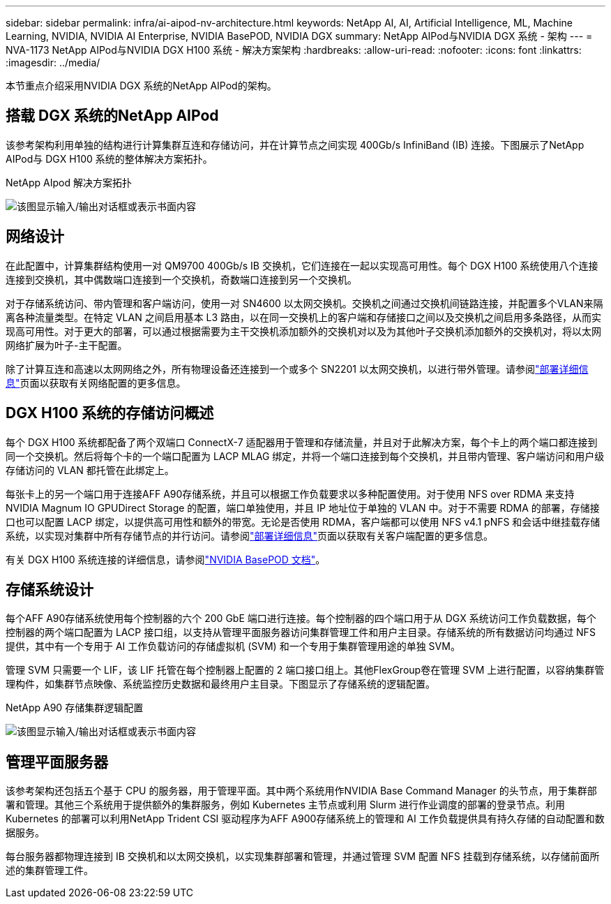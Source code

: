 ---
sidebar: sidebar 
permalink: infra/ai-aipod-nv-architecture.html 
keywords: NetApp AI, AI, Artificial Intelligence, ML, Machine Learning, NVIDIA, NVIDIA AI Enterprise, NVIDIA BasePOD, NVIDIA DGX 
summary: NetApp AIPod与NVIDIA DGX 系统 - 架构 
---
= NVA-1173 NetApp AIPod与NVIDIA DGX H100 系统 - 解决方案架构
:hardbreaks:
:allow-uri-read: 
:nofooter: 
:icons: font
:linkattrs: 
:imagesdir: ../media/


[role="lead"]
本节重点介绍采用NVIDIA DGX 系统的NetApp AIPod的架构。



== 搭载 DGX 系统的NetApp AIPod

该参考架构利用单独的结构进行计算集群互连和存储访问，并在计算节点之间实现 400Gb/s InfiniBand (IB) 连接。下图展示了NetApp AIPod与 DGX H100 系统的整体解决方案拓扑。

NetApp AIpod 解决方案拓扑

image:aipod-nv-a90-topo.png["该图显示输入/输出对话框或表示书面内容"]



== 网络设计

在此配置中，计算集群结构使用一对 QM9700 400Gb/s IB 交换机，它们连接在一起以实现高可用性。每个 DGX H100 系统使用八个连接连接到交换机，其中偶数端口连接到一个交换机，奇数端口连接到另一个交换机。

对于存储系统访问、带内管理和客户端访问，使用一对 SN4600 以太网交换机。交换机之间通过交换机间链路连接，并配置多个VLAN来隔离各种流量类型。在特定 VLAN 之间启用基本 L3 路由，以在同一交换机上的客户端和存储接口之间以及交换机之间启用多条路径，从而实现高可用性。对于更大的部署，可以通过根据需要为主干交换机添加额外的交换机对以及为其他叶子交换机添加额外的交换机对，将以太网网络扩展为叶子-主干配置。

除了计算互连和高速以太网网络之外，所有物理设备还连接到一个或多个 SN2201 以太网交换机，以进行带外管理。请参阅link:ai-aipod-nv-deploy.html["部署详细信息"]页面以获取有关网络配置的更多信息。



== DGX H100 系统的存储访问概述

每个 DGX H100 系统都配备了两个双端口 ConnectX-7 适配器用于管理和存储流量，并且对于此解决方案，每个卡上的两个端口都连接到同一个交换机。然后将每个卡的一个端口配置为 LACP MLAG 绑定，并将一个端口连接到每个交换机，并且带内管理、客户端访问和用户级存储访问的 VLAN 都托管在此绑定上。

每张卡上的另一个端口用于连接AFF A90存储系统，并且可以根据工作负载要求以多种配置使用。对于使用 NFS over RDMA 来支持NVIDIA Magnum IO GPUDirect Storage 的配置，端口单独使用，并且 IP 地址位于单独的 VLAN 中。对于不需要 RDMA 的部署，存储接口也可以配置 LACP 绑定，以提供高可用性和额外的带宽。无论是否使用 RDMA，客户端都可以使用 NFS v4.1 pNFS 和会话中继挂载存储系统，以实现对集群中所有存储节点的并行访问。请参阅link:ai-aipod-nv-deploy.html["部署详细信息"]页面以获取有关客户端配置的更多信息。

有关 DGX H100 系统连接的详细信息，请参阅link:https://nvdam.widen.net/s/nfnjflmzlj/nvidia-dgx-basepod-reference-architecture["NVIDIA BasePOD 文档"]。



== 存储系统设计

每个AFF A90存储系统使用每个控制器的六个 200 GbE 端口进行连接。每个控制器的四个端口用于从 DGX 系统访问工作负载数据，每个控制器的两个端口配置为 LACP 接口组，以支持从管理平面服务器访问集群管理工件和用户主目录。存储系统的所有数据访问均通过 NFS 提供，其中有一个专用于 AI 工作负载访问的存储虚拟机 (SVM) 和一个专用于集群管理用途的单独 SVM。

管理 SVM 只需要一个 LIF，该 LIF 托管在每个控制器上配置的 2 端口接口组上。其他FlexGroup卷在管理 SVM 上进行配置，以容纳集群管理构件，如集群节点映像、系统监控历史数据和最终用户主目录。下图显示了存储系统的逻辑配置。

NetApp A90 存储集群逻辑配置

image:aipod-nv-a90-logical.png["该图显示输入/输出对话框或表示书面内容"]



== 管理平面服务器

该参考架构还包括五个基于 CPU 的服务器，用于管理平面。其中两个系统用作NVIDIA Base Command Manager 的头节点，用于集群部署和管理。其他三个系统用于提供额外的集群服务，例如 Kubernetes 主节点或利用 Slurm 进行作业调度的部署的登录节点。利用 Kubernetes 的部署可以利用NetApp Trident CSI 驱动程序为AFF A900存储系统上的管理和 AI 工作负载提供具有持久存储的自动配置和数据服务。

每台服务器都物理连接到 IB 交换机和以太网交换机，以实现集群部署和管理，并通过管理 SVM 配置 NFS 挂载到存储系统，以存储前面所述的集群管理工件。
